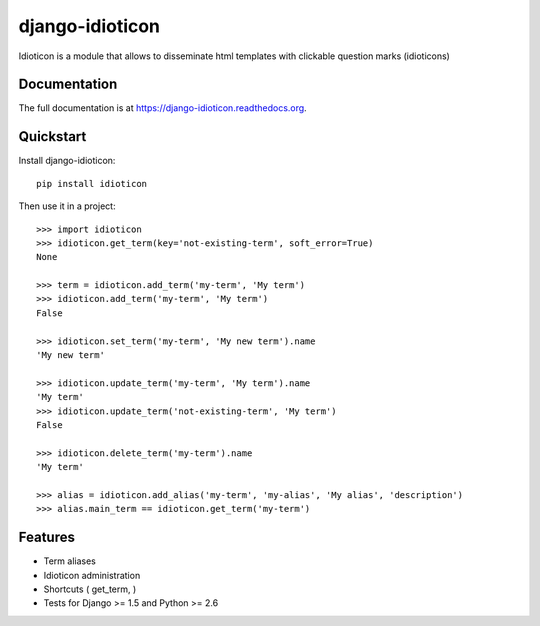 ================
django-idioticon
================

.. image:: https://badge.fury.io/py/idioticon.png
    :target: https://badge.fury.io/py/django-idioticon

.. image:: https://travis-ci.org/openpolis/idioticon.png?branch=master
    :target: https://travis-ci.org/openpolis/django-idioticon

.. image:: https://coveralls.io/repos/openpolis/idioticon/badge.png?branch=master
    :target: https://coveralls.io/r/openpolis/django-idioticon?branch=master

Idioticon is a module that allows to disseminate html templates with clickable question marks (idioticons)

Documentation
-------------

The full documentation is at https://django-idioticon.readthedocs.org.

Quickstart
----------

Install django-idioticon::

    pip install idioticon

Then use it in a project::

    >>> import idioticon
    >>> idioticon.get_term(key='not-existing-term', soft_error=True)
    None

    >>> term = idioticon.add_term('my-term', 'My term')
    >>> idioticon.add_term('my-term', 'My term')
    False

    >>> idioticon.set_term('my-term', 'My new term').name
    'My new term'

    >>> idioticon.update_term('my-term', 'My term').name
    'My term'
    >>> idioticon.update_term('not-existing-term', 'My term')
    False

    >>> idioticon.delete_term('my-term').name
    'My term'

    >>> alias = idioticon.add_alias('my-term', 'my-alias', 'My alias', 'description')
    >>> alias.main_term == idioticon.get_term('my-term')




Features
--------

* Term aliases
* Idioticon administration
* Shortcuts ( get_term, )
* Tests for Django >= 1.5 and Python >= 2.6

